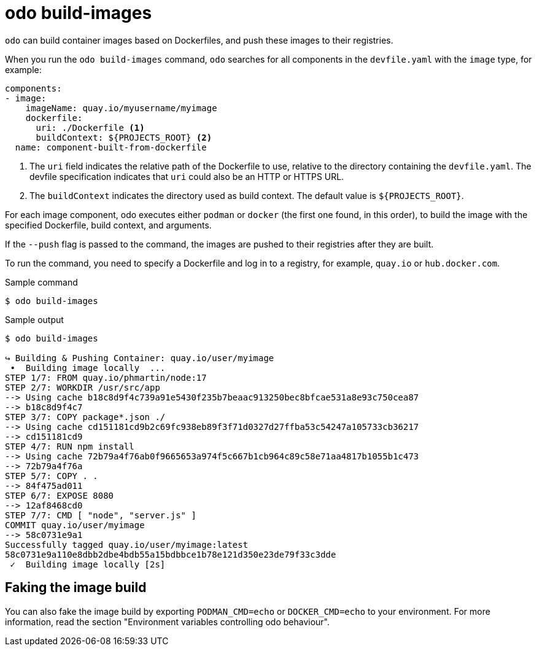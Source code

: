 // Module included in the following assemblies:
//
// * cli_reference/developer_cli_odo/odo-cli-reference.adoc

:_content-type: REFERENCE
[id="odo-build-images_{context}"]
= odo build-images

`odo` can build container images based on Dockerfiles, and push these images to their registries.

When you run the `odo build-images` command, `odo` searches for all components in the `devfile.yaml` with the `image` type, for example:

[source,yaml]
----
components:
- image:
    imageName: quay.io/myusername/myimage
    dockerfile:
      uri: ./Dockerfile <1>
      buildContext: ${PROJECTS_ROOT} <2>
  name: component-built-from-dockerfile
----
<.> The `uri` field indicates the relative path of the Dockerfile to use, relative to the directory containing the `devfile.yaml`. The devfile specification indicates that `uri` could also be an HTTP or HTTPS URL.
<.> The `buildContext` indicates the directory used as build context. The default value is `+${PROJECTS_ROOT}+`.

For each image component, odo executes either `podman` or `docker` (the first one found, in this order), to build the image with the specified Dockerfile, build context, and arguments.

If the `--push` flag is passed to the command, the images are pushed to their registries after they are built.

To run the command, you need to specify a Dockerfile and log in to a registry, for example, `quay.io` or `hub.docker.com`.

.Sample command
[source,terminal]
----
$ odo build-images
----

.Sample output
[source,terminal]
----
$ odo build-images

↪ Building & Pushing Container: quay.io/user/myimage
 •  Building image locally  ...
STEP 1/7: FROM quay.io/phmartin/node:17
STEP 2/7: WORKDIR /usr/src/app
--> Using cache b18c8d9f4c739a91e5430f235b7beaac913250bec8bfcae531a8e93c750cea87
--> b18c8d9f4c7
STEP 3/7: COPY package*.json ./
--> Using cache cd151181cd9b2c69fc938eb89f3f71d0327d27ffba53c54247a105733cb36217
--> cd151181cd9
STEP 4/7: RUN npm install
--> Using cache 72b79a4f76ab0f9665653a974f5c667b1cb964c89c58e71aa4817b1055b1c473
--> 72b79a4f76a
STEP 5/7: COPY . .
--> 84f475ad011
STEP 6/7: EXPOSE 8080
--> 12af8468cd0
STEP 7/7: CMD [ "node", "server.js" ]
COMMIT quay.io/user/myimage
--> 58c0731e9a1
Successfully tagged quay.io/user/myimage:latest
58c0731e9a110e8dbb2dbe4bdb55a15bdbbce1b78e121d350e23de79f33c3dde
 ✓  Building image locally [2s]
----

== Faking the image build

You can also fake the image build by exporting `PODMAN_CMD=echo` or `DOCKER_CMD=echo` to your environment. For more information, read the section "Environment variables controlling odo behaviour".

